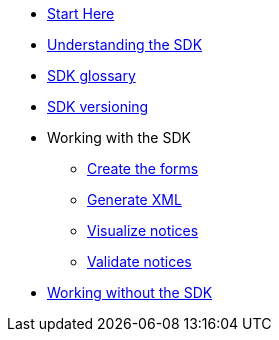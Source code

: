 * xref:{eforms_version}@eforms:guide:index.adoc[Start Here]
* xref:{eforms_version}@eforms:guide:understanding-the-sdk.adoc[Understanding the SDK]
* xref:{eforms_version}@eforms:guide:sdk-glossary.adoc[SDK glossary]
* xref:{eforms_version}@eforms::versioning.adoc[SDK versioning]
* Working with the SDK
** xref:{eforms_version}@eforms:guide:notice-forms.adoc[Create the forms]
** xref:{eforms_version}@eforms:guide:xml-generation.adoc[Generate XML]
** xref:{eforms_version}@eforms:guide:visualisation.adoc[Visualize notices]
** xref:{eforms_version}@eforms:guide:validation.adoc[Validate notices]
* xref:{eforms_version}@eforms:guide:implementing-eforms-without-the-sdk.adoc[Working without the SDK]
